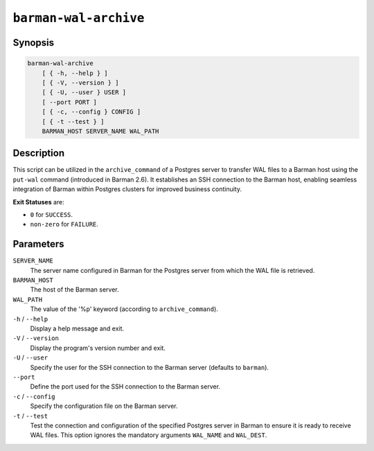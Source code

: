 .. _commands-barman-cli-barman-wal-archive:

``barman-wal-archive``
""""""""""""""""""""""

Synopsis
^^^^^^^^

.. code-block:: text
    
    barman-wal-archive
        [ { -h, --help } ]
        [ { -V, --version } ]
        [ { -U, --user } USER ]
        [ --port PORT ]
        [ { -c, --config } CONFIG ]
        [ { -t --test } ]
        BARMAN_HOST SERVER_NAME WAL_PATH
    
Description
^^^^^^^^^^^

This script can be utilized in the ``archive_command`` of a Postgres server to
transfer WAL files to a Barman host using the ``put-wal`` command (introduced in Barman
2.6). It establishes an SSH connection to the Barman host, enabling seamless integration
of Barman within Postgres clusters for improved business continuity.

**Exit Statuses** are:

* ``0`` for ``SUCCESS``.
* ``non-zero`` for ``FAILURE``.

Parameters
^^^^^^^^^^

``SERVER_NAME``
    The server name configured in Barman for the Postgres server from which 
    the WAL file is retrieved.

``BARMAN_HOST``
    The host of the Barman server.

``WAL_PATH``
    The value of the '%p' keyword (according to ``archive_command``).

``-h`` / ``--help``
    Display a help message and exit.

``-V`` / ``--version``
    Display the program's version number and exit.

``-U`` / ``--user``
    Specify the user for the SSH connection to the Barman server (defaults to
    ``barman``).

``--port``
    Define the port used for the SSH connection to the Barman server.

``-c`` /  ``--config``
    Specify the configuration file on the Barman server.

``-t`` / ``--test``
    Test the connection and configuration of the specified Postgres server in Barman to
    ensure it is ready to receive WAL files. This option ignores the mandatory arguments
    ``WAL_NAME`` and ``WAL_DEST``.
